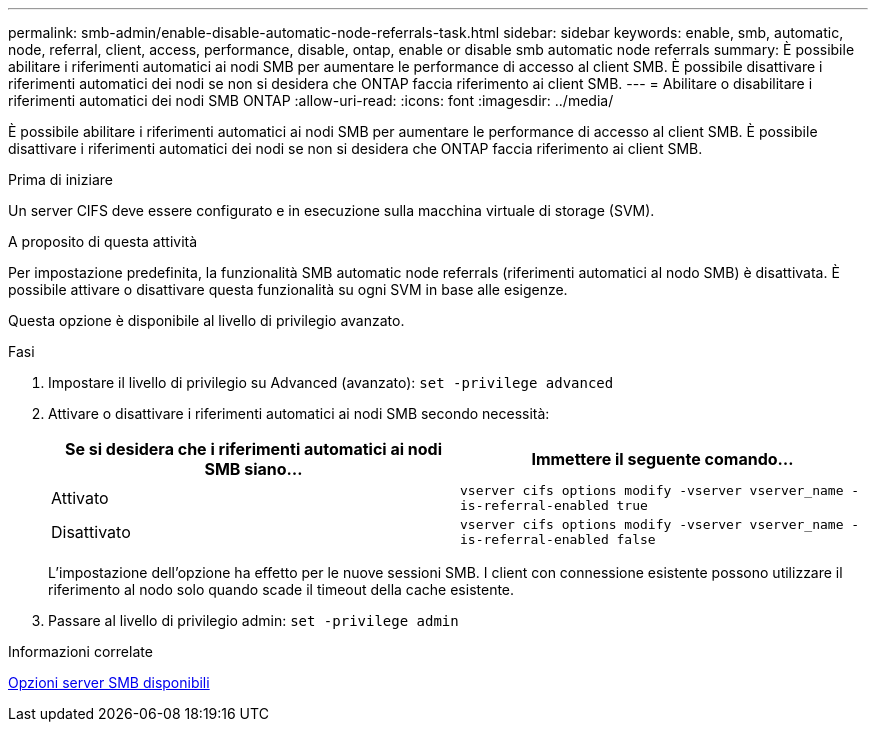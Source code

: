 ---
permalink: smb-admin/enable-disable-automatic-node-referrals-task.html 
sidebar: sidebar 
keywords: enable, smb, automatic, node, referral, client, access, performance, disable, ontap, enable or disable smb automatic node referrals 
summary: È possibile abilitare i riferimenti automatici ai nodi SMB per aumentare le performance di accesso al client SMB. È possibile disattivare i riferimenti automatici dei nodi se non si desidera che ONTAP faccia riferimento ai client SMB. 
---
= Abilitare o disabilitare i riferimenti automatici dei nodi SMB ONTAP
:allow-uri-read: 
:icons: font
:imagesdir: ../media/


[role="lead"]
È possibile abilitare i riferimenti automatici ai nodi SMB per aumentare le performance di accesso al client SMB. È possibile disattivare i riferimenti automatici dei nodi se non si desidera che ONTAP faccia riferimento ai client SMB.

.Prima di iniziare
Un server CIFS deve essere configurato e in esecuzione sulla macchina virtuale di storage (SVM).

.A proposito di questa attività
Per impostazione predefinita, la funzionalità SMB automatic node referrals (riferimenti automatici al nodo SMB) è disattivata. È possibile attivare o disattivare questa funzionalità su ogni SVM in base alle esigenze.

Questa opzione è disponibile al livello di privilegio avanzato.

.Fasi
. Impostare il livello di privilegio su Advanced (avanzato): `set -privilege advanced`
. Attivare o disattivare i riferimenti automatici ai nodi SMB secondo necessità:
+
|===
| Se si desidera che i riferimenti automatici ai nodi SMB siano... | Immettere il seguente comando... 


 a| 
Attivato
 a| 
`vserver cifs options modify -vserver vserver_name -is-referral-enabled true`



 a| 
Disattivato
 a| 
`vserver cifs options modify -vserver vserver_name -is-referral-enabled false`

|===
+
L'impostazione dell'opzione ha effetto per le nuove sessioni SMB. I client con connessione esistente possono utilizzare il riferimento al nodo solo quando scade il timeout della cache esistente.

. Passare al livello di privilegio admin: `set -privilege admin`


.Informazioni correlate
xref:server-options-reference.adoc[Opzioni server SMB disponibili]
